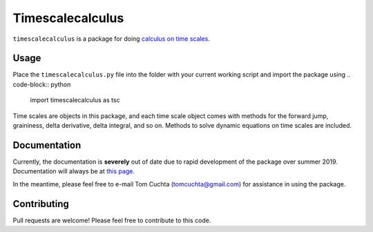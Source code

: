 #################
Timescalecalculus
#################

``timescalecalculus`` is a package for doing `calculus on time scales
<https://en.wikipedia.org/wiki/Time-scale_calculus>`_.

*****
Usage
*****

Place the ``timescalecalculus.py`` file into the folder with your
current working script and import the package using
.. code-block:: python

   import timescalecalculus as tsc

Time scales are objects in this package, and each time scale object
comes with methods for the forward jump, graininess, delta
derivative, delta integral, and so on.
Methods to solve dynamic equations on time scales are included.

*************
Documentation
*************

Currently, the documentation is **severely** out of date due to rapid
development of the package over summer 2019.
Documentation will always be at `this page
<http://timescalewiki.org/index.php/Timescalecalculus_python_library_documentation>`_.

In the meantime, please feel free to e-mail Tom Cuchta
(`tomcuchta@gmail.com <mailto:tomcuchta@gmail.com>`_) for assistance
in using the package.

************
Contributing
************

Pull requests are welcome! Please feel free to contribute to this code.